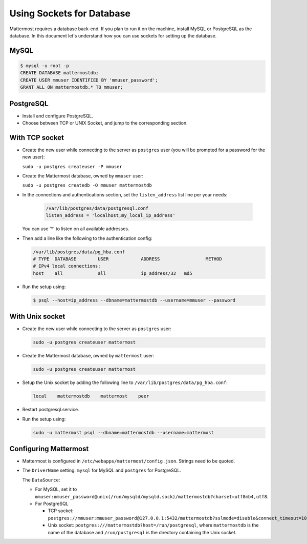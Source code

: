 Using Sockets for Database
====================

Mattermost requires a database back-end. If you plan to run it on the machine,
install MySQL or PostgreSQL as the database. In this document let's understand how
you can use sockets for setting up the database.


MySQL
-----

.. code-block:: bash

    $ mysql -u root -p
    CREATE DATABASE mattermostdb;
    CREATE USER mmuser IDENTIFIED BY 'mmuser_password';
    GRANT ALL ON mattermostdb.* TO mmuser;


PostgreSQL
----------

- Install and configure PostgreSQL.
- Choose between TCP or UNIX Socket, and jump to the corresponding section.

With TCP socket
---------------

- Create the new user while connecting to the server as ``postgres`` user
  (you will be prompted for a password for the new user):

  ``sudo -u postgres createuser -P mmuser``

- Create the Mattermost database, owned by ``mmuser`` user:

  ``sudo -u postgres createdb -O mmuser mattermostdb``

- In the connections and authentications section, set the ``listen_address`` list
  line per your needs:

   .. code-block:: bash

      /var/lib/postgres/data/postgresql.conf
      listen_address = 'localhost,my_local_ip_address'

  You can use '*' to listen on all available addresses.

- Then add a line like the following to the authentication config:

  .. code-block:: bash

     /var/lib/postgres/data/pg_hba.conf
     # TYPE  DATABASE        USER            ADDRESS                 METHOD
     # IPv4 local connections:
     host    all             all             ip_address/32   md5

- Run the setup using:

  .. code-block:: bash

     $ psql --host=ip_address --dbname=mattermostdb --username=mmuser --password

With Unix socket
----------------

- Create the new user while connecting to the server as ``postgres`` user:

  .. code-block:: bash

     sudo -u postgres createuser mattermost

- Create the Mattermost database, owned by ``mattermost`` user:

  .. code-block:: bash

     sudo -u postgres createuser mattermost

- Setup the Unix socket by adding the following line to ``/var/lib/postgres/data/pg_hba.conf``:

  .. code-block:: bash

     local    mattermostdb    mattermost    peer

- Restart postgresql.service.

- Run the setup using:

  .. code-block:: bash

     sudo -u mattermost psql --dbname=mattermostdb --username=mattermost


Configuring Mattermost
----------------------

- Mattermost is configured in ``/etc/webapps/mattermost/config.json``.
  Strings need to be quoted.

- The ``DriverName`` setting: ``mysql`` for MySQL and ``postgres`` for PostgreSQL.

  The ``DataSource``:

  - For MySQL, set it to ``mmuser:mmuser_password@unix(/run/mysqld/mysqld.sock)/mattermostdb?charset=utf8mb4,utf8``.
  - For PostgreSQL
    
    - TCP socket: ``postgres://mmuser:mmuser_password@127.0.0.1:5432/mattermostdb?sslmode=disable&connect_timeout=10``    
    
    - Unix socket: ``postgres:///mattermostdb?host=/run/postgresql``, where ``mattermostdb`` is the name of the database and ``/run/postgresql`` is the directory containing the Unix socket.

